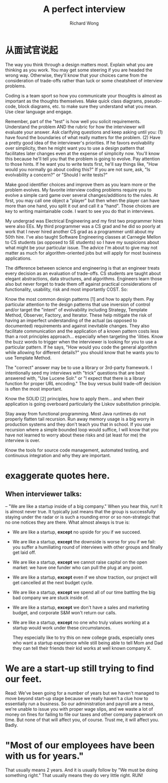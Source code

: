# -*- mode: org -*-
# Last modified: <2013-05-18 12:31:27 Saturday by richard>
#+STARTUP: showall
#+LaTeX_CLASS: chinese-export
#+TODO: TODO(t) UNDERGOING(u) | DONE(d) CANCELED(c)
#+TITLE: A perfect interview
#+AUTHOR: Richard Wong


* 从面试官说起
  The way you think through a design matters most. Explain what you are
  thinking as you work. You may get some steering if you are headed the
  wrong way. Otherwise, they'll know that your choices came from the
  consideration of trade-offs rather than luck or some cheatsheet of
  interview problems.
  
  Coding is a team sport so how you communicate your thoughts is
  almost as important as the thoughts themselves. Make quick class
  diagrams, pseudo-code, block diagrams, etc. to make sure they
  understand what you mean. Use clear language and engage.

  Remember, part of the "test" is how well you solicit
  requirements. Understand the problem AND the rubric for how the
  interviewer will evaluate your answer. Ask clarifying questions and
  keep asking until you: (1) have found the boundaries of what really
  matters for the problem.  (2) Have a pretty good idea of the
  interviewer's priorities. If he favors evolvability over simplicity,
  then he might want you to use a design pattern that facilitates
  later changes even at the expense of simplicity now. You'll know
  this because he'll tell you that the problem is going to evolve. Pay
  attention to those hints. If he want you to write tests first, he'll
  say things like, "How would you normally go about coding this?" If
  you are not sure, ask, "Is evolvability a concern?" or "Should I
  write tests?"

  Make good identifier choices and improve them as you learn more or
  the problem evolves. My favorite interview coding problems require
  you to evolve a simple card game over several changes/additions to
  the rules. At first, you may call one object a "player" but then
  when the player can have more than one hand, you split it out and
  call it a "hand". Those choices are key to writing maintainable
  code. I want to see you do that in interviews.

  My undergrad was Electrical Engineering and my first two programmer
  hires were also EEs. My third programmer was a CS grad and he did so
  poorly at work that I never hired another CS grad as a programmer
  until about my 50th hire. I've also taught Software Engineering
  classes at Carnegie Mellon to CS students (as opposed to SE
  students) so I have my suspicions about what might be your
  particular issue. The advice I'm about to give may not matter as
  much for algorithm-oriented jobs but will apply for most business
  applications.
  
  The difference between science and engineering is that an engineer
  treats every decision as an evaluation of trade-offs. CS students
  are taught about elegant abstractions, data structures, and
  algorithms. Engineers learn those also but never forget to trade
  them off against practical considerations of functionality,
  usability, risk and most importantly COST. So:

  Know the most common design patterns [1] and how to apply them. Pay
  particular attention to the design patterns that use inversion of
  control and/or target the "intent" of evolvability including
  Strategy, Template Method, Observer, Factory, and Iterator. These
  help mitigate the risk of having an imperfect understanding of the
  actual (as opposed to documented) requirements and against
  inevitable changes. They also facilitate communication and the
  application of a known pattern costs less than a root principles
  approach... especially when targeting the 'ilities. Know the buzz
  words to trigger when the interviewer is looking for you to use a
  particular pattern. If he says, "How would you code the general
  algorithm while allowing for different details?" you should know
  that he wants you to use Template Method.

  The "correct" answer may be to use a library or 3rd-party
  framework. I intentionally seed my interviews with "trick" questions
  that are best answered with, "Use Lucene Solr." or "I expect that
  there is a library function for proper URL encoding." The buy versus
  build trade-off decision is often the most important.

  Know the SOLID [2] principles, how to apply them... and when their
  application is going overboard particularly the Liskov substitution
  principle.

  Stay away from functional programming. Most Java runtimes do not
  properly flatten tail recursion. Run away memory usage is a big
  worry in production systems and they don't teach you that in
  school. If you use recursion where a simple bounded loop would
  suffice, I will know that you have not learned to worry about these
  risks and (at least for me) the interview is over.

  Know the tools for source code management, automated testing, and
  continuous integration and why they are important.
  
* exaggerate quotes here.
  
** When interviewer talks:
   -- "We are like a startup inside of a big company."  
   When you hear this, run!
   It is almost never true. It typically just means that the group is
   successfully staying under the radar or is such a rounding error or
   so non-strategic that no one notices they are there.
   What almost always is true is:
   - We are like a startup, *except* no upside for you if we succeed.
   - We are like a startup, *except* the downside is worse for you if we
     fail: you suffer a humiliating round of interviews with other
     groups and finally get laid off.
   - We are like a startup, *except* we cannot raise capital on the open
     market: we have one funder who can pull the plug at any point.
   - We are like a startup, *except* even if we show traction, our
     project will get cancelled at the next budget cycle.
   - We are like a startup, *except* we spend all of our time battling
     the big bad company we are stuck inside of.
   - We are like a startup, *except* we don't have a sales and marketing
     budget, and corporate S&M won't return our calls.
   - We are like a startup, *except* no one who truly values working at a
     startup would work under these circumstances.
     
     They especially like to try this on new college grads, especially
     ones who want a startup experience while still being able to tell
     Mom and Dad they can tell their friends their kid works at well
     known company X.
     
* We are a start-up still trying to find our feet.
  Read: 
  We've been going for a number  of years but we haven't managed to
  move beyond start-up stage because  we really haven't a clue how to
  essentially run a business. So our  administration and payroll are a
  mess, we're unable to issue you with  proper wage slips, and we
  waste a lot of money on fines for failing to  file our taxes and
  other company paperwork on time. But none of that  will affect you,
  of course.
  Trust me, it will affect you. Badly.
  
* "Most of our employees have been with us for years."
  That usually means 2 years.  And it is usually follow by "We must be
  doing something right."  That usually means they do very little
  right.   RUN!
  
